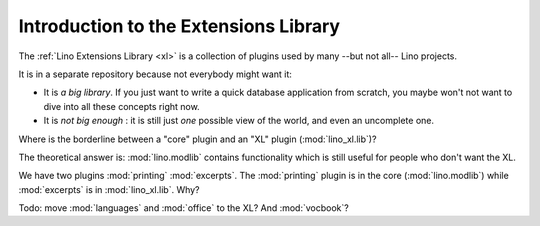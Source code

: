 .. _dev.xl:

======================================
Introduction to the Extensions Library
======================================

The :ref:`Lino Extensions Library <xl>` is a collection of plugins
used by many --but not all-- Lino projects.

It is in a separate repository because not everybody might want it:

- It is *a big library*. If you just want to write a quick database
  application from scratch, you maybe won't not want to dive into all
  these concepts right now.
  
- It is *not big enough* : it is still just *one* possible view of the
  world, and even an uncomplete one.

Where is the borderline between a "core" plugin and an "XL" plugin
(:mod:`lino_xl.lib`)?

The theoretical answer is: :mod:`lino.modlib` contains functionality
which is still useful for people who don't want the XL.

We have two plugins :mod:`printing` :mod:`excerpts`. The
:mod:`printing` plugin is in the core (:mod:`lino.modlib`) while
:mod:`excerpts` is in :mod:`lino_xl.lib`.  Why?

Todo: move :mod:`languages` and :mod:`office` to the XL?
And :mod:`vocbook`?

  

